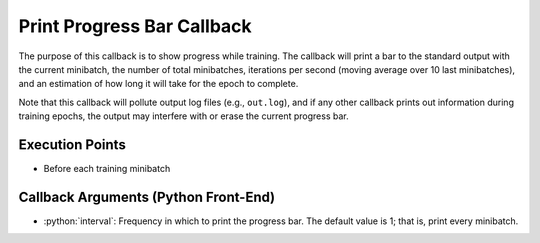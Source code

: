 .. role:: python(code)
          :language: python

.. _progress_bar-callback:

============================================================
Print Progress Bar Callback
============================================================

The purpose of this callback is to show progress while training.
The callback will print a bar to the standard output with the current minibatch,
the number of total minibatches, iterations per second (moving average over 10
last minibatches), and an estimation of how long it will take for the epoch to
complete.

Note that this callback will pollute output log files (e.g., ``out.log``),
and if any other callback prints out information during training epochs, the
output may interfere with or erase the current progress bar.

---------------------------------------------
Execution Points
---------------------------------------------

+ Before each training minibatch

---------------------------------------------
Callback Arguments (Python Front-End)
---------------------------------------------

+ :python:`interval`: Frequency in which to print the progress bar. The
  default value is 1; that is, print every minibatch.
